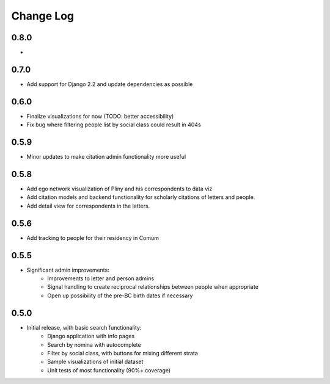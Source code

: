 Change Log
----------
0.8.0
=====
*


0.7.0
=====
* Add support for Django 2.2 and update dependencies as possible

0.6.0
=====
* Finalize visualizations for now (TODO: better accessibility)
* Fix bug where filtering people list by social class could result in 404s

0.5.9
=====
* Minor updates to make citation admin functionality more useful

0.5.8
=====
* Add ego network visualization of Pliny and his correspondents to data viz
* Add citation models and backend functionality for scholarly citations of letters and people.
* Add detail view for correspondents in the letters.

0.5.6
=====

* Add tracking to people for their residency in Comum

0.5.5
=====

* Significant admin improvements:
   * Improvements to letter and person admins
   * Signal handling to create reciprocal relationships between people when appropriate
   * Open up possibility of the pre-BC birth dates if necessary

0.5.0
=====

* Initial release, with basic search functionality:
   * Django application with info pages
   * Search by nomina with autocomplete
   * Filter by social class, with buttons for mixing different strata
   * Sample visualizations of initial dataset
   * Unit tests of most functionality (90%+ coverage)
